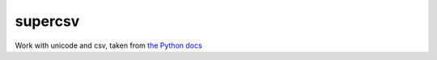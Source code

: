 supercsv
========

Work with unicode and csv, taken from `the Python docs <http://docs.python.org/library/csv.html#examples>`_

